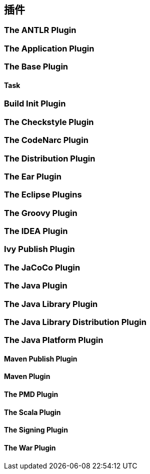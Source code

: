[[plugins]]
== 插件

[[plugins-antlr]]
=== The ANTLR Plugin

[[plugins-application]]
=== The Application Plugin

[[plugins-base]]
=== The Base Plugin

[[plugins-base-task]]
==== Task

[[plugins-build-init]]
=== Build Init Plugin

[[plugins-checkstyle]]
=== The Checkstyle Plugin

[[plugins-codenarc]]
=== The CodeNarc Plugin

[[plugins-distribution]]
=== The Distribution Plugin

[[plugins-ear]]
=== The Ear Plugin

[[plugins-eclipse]]
=== The Eclipse Plugins

[[plugins-groovy]]
=== The Groovy Plugin

[[plugins-idea]]
=== The IDEA Plugin

[[plugins-ivy-publish]]
=== Ivy Publish Plugin

[[plugins-jacoco]]
=== The JaCoCo Plugin

[[plugins-java]]
=== The Java Plugin

[[plugins-java-library]]
=== The Java Library Plugin

[[plugins-java-library-distribution]]
=== The Java Library Distribution Plugin

[[plugins-java-platform]]
=== The Java Platform Plugin

[[plugins-maven-publish]]
==== Maven Publish Plugin

[[plugins-maven]]
==== Maven Plugin

[[plugins-pmd]]
==== The PMD Plugin

[[plugins-scala]]
==== The Scala Plugin

[[plugins-signing]]
==== The Signing Plugin

[[plugins-war]]
==== The War Plugin